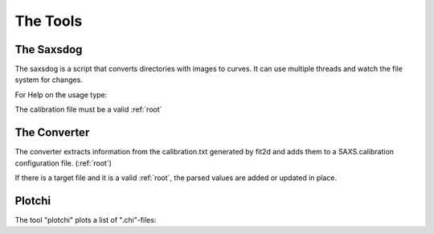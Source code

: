 
The Tools
=========

.. _saxsdog:

The Saxsdog
~~~~~~~~~~~

The saxsdog is a script that converts directories with images to curves. 
It can use multiple threads and watch the file system for changes.
  
For Help on the usage type:

.. command-output:: saxsdog --help 
  
The calibration file must be a valid :ref:`root`
 
.. _converter:

The Converter
~~~~~~~~~~~~~


The converter extracts information from the calibration.txt generated by fit2d 
and adds them to a SAXS.calibration configuration file. (:ref:`root`)
 
.. command-output:: saxsconverter  --help

If there is a  target file   and it is a valid :ref:`root`, the parsed values are added or updated in place.

.. _plotchi:

Plotchi
~~~~~~~

The tool "plotchi"  plots a list of ".chi"-files:

.. command-output:: plotchi  --help 

